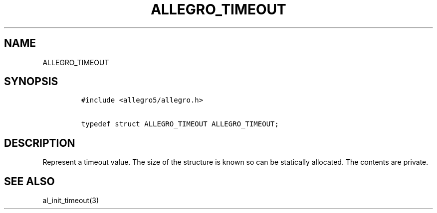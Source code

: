 .TH ALLEGRO_TIMEOUT 3 "" "Allegro reference manual"
.SH NAME
.PP
ALLEGRO_TIMEOUT
.SH SYNOPSIS
.IP
.nf
\f[C]
#include\ <allegro5/allegro.h>

typedef\ struct\ ALLEGRO_TIMEOUT\ ALLEGRO_TIMEOUT;
\f[]
.fi
.SH DESCRIPTION
.PP
Represent a timeout value.
The size of the structure is known so can be statically allocated.
The contents are private.
.SH SEE ALSO
.PP
al_init_timeout(3)

